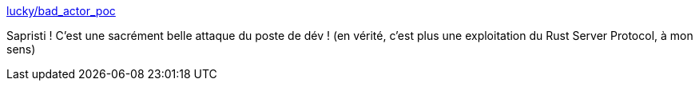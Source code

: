 :jbake-type: post
:jbake-status: published
:jbake-title: lucky/bad_actor_poc
:jbake-tags: sécurité,rust,programming,vscode,_mois_mai,_année_2021
:jbake-date: 2021-05-17
:jbake-depth: ../
:jbake-uri: shaarli/1621241310000.adoc
:jbake-source: https://nicolas-delsaux.hd.free.fr/Shaarli?searchterm=https%3A%2F%2Fgithub.com%2Flucky%2Fbad_actor_poc&searchtags=s%C3%A9curit%C3%A9+rust+programming+vscode+_mois_mai+_ann%C3%A9e_2021
:jbake-style: shaarli

https://github.com/lucky/bad_actor_poc[lucky/bad_actor_poc]

Sapristi ! C'est une sacrément belle attaque du poste de dév ! (en vérité, c'est plus une exploitation du Rust Server Protocol, à mon sens)
